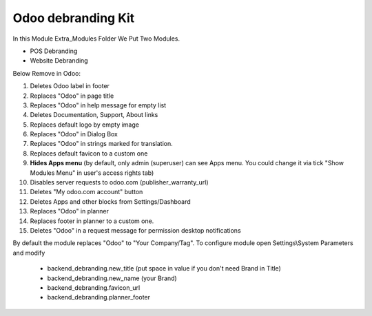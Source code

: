 =======================
Odoo debranding Kit
=======================

In this Module Extra_Modules Folder We Put Two Modules.

- POS Debranding
- Website Debranding

Below Remove in Odoo:

1. Deletes Odoo label in footer
2. Replaces "Odoo" in page title
3. Replaces "Odoo" in help message for empty list
4. Deletes Documentation, Support, About links
5. Replaces default logo by empty image
6. Replaces "Odoo" in Dialog Box
7. Replaces "Odoo" in strings marked for translation.
8. Replaces default favicon to a custom one
9. **Hides Apps menu** (by default, only admin (superuser) can see Apps menu. You could change it via tick "Show Modules Menu" in user's access rights tab)
10. Disables server requests to odoo.com (publisher_warranty_url)
11. Deletes "My odoo.com account" button
12. Deletes Apps and other blocks from Settings/Dashboard
13. Replaces "Odoo" in planner
14. Replaces footer in planner to a custom one.
15. Deletes "Odoo" in a request message for permission desktop notifications

By default the module replaces "Odoo" to "Your Company/Tag". To configure
module open Settings\\System Parameters and modify

 - backend_debranding.new_title (put space in value if you don't need Brand in Title)
 - backend_debranding.new_name (your Brand)
 - backend_debranding.favicon_url
 - backend_debranding.planner_footer

